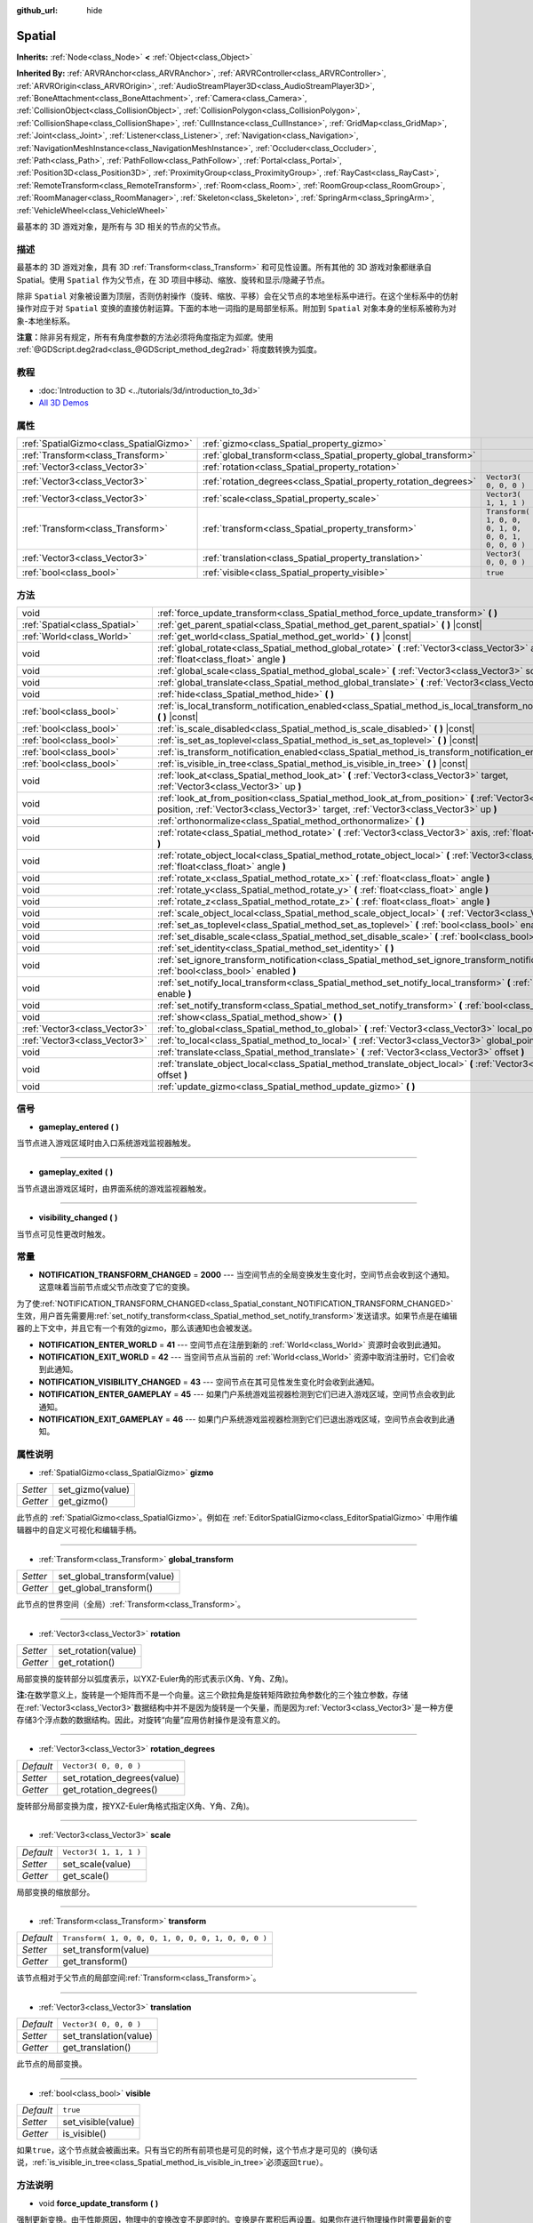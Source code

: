 :github_url: hide

.. Generated automatically by doc/tools/make_rst.py in GaaeExplorer's source tree.
.. DO NOT EDIT THIS FILE, but the Spatial.xml source instead.
.. The source is found in doc/classes or modules/<name>/doc_classes.

.. _class_Spatial:

Spatial
=======

**Inherits:** :ref:`Node<class_Node>` **<** :ref:`Object<class_Object>`

**Inherited By:** :ref:`ARVRAnchor<class_ARVRAnchor>`, :ref:`ARVRController<class_ARVRController>`, :ref:`ARVROrigin<class_ARVROrigin>`, :ref:`AudioStreamPlayer3D<class_AudioStreamPlayer3D>`, :ref:`BoneAttachment<class_BoneAttachment>`, :ref:`Camera<class_Camera>`, :ref:`CollisionObject<class_CollisionObject>`, :ref:`CollisionPolygon<class_CollisionPolygon>`, :ref:`CollisionShape<class_CollisionShape>`, :ref:`CullInstance<class_CullInstance>`, :ref:`GridMap<class_GridMap>`, :ref:`Joint<class_Joint>`, :ref:`Listener<class_Listener>`, :ref:`Navigation<class_Navigation>`, :ref:`NavigationMeshInstance<class_NavigationMeshInstance>`, :ref:`Occluder<class_Occluder>`, :ref:`Path<class_Path>`, :ref:`PathFollow<class_PathFollow>`, :ref:`Portal<class_Portal>`, :ref:`Position3D<class_Position3D>`, :ref:`ProximityGroup<class_ProximityGroup>`, :ref:`RayCast<class_RayCast>`, :ref:`RemoteTransform<class_RemoteTransform>`, :ref:`Room<class_Room>`, :ref:`RoomGroup<class_RoomGroup>`, :ref:`RoomManager<class_RoomManager>`, :ref:`Skeleton<class_Skeleton>`, :ref:`SpringArm<class_SpringArm>`, :ref:`VehicleWheel<class_VehicleWheel>`

最基本的 3D 游戏对象，是所有与 3D 相关的节点的父节点。

描述
----

最基本的 3D 游戏对象，具有 3D :ref:`Transform<class_Transform>` 和可见性设置。所有其他的 3D 游戏对象都继承自 Spatial。使用 ``Spatial`` 作为父节点，在 3D 项目中移动、缩放、旋转和显示/隐藏子节点。

除非 ``Spatial`` 对象被设置为顶层，否则仿射操作（旋转、缩放、平移）会在父节点的本地坐标系中进行。在这个坐标系中的仿射操作对应于对 ``Spatial`` 变换的直接仿射运算。下面的本地一词指的是局部坐标系。附加到 ``Spatial`` 对象本身的坐标系被称为对象-本地坐标系。

\ **注意：**\ 除非另有规定，所有有角度参数的方法必须将角度指定为\ *弧度*\ 。使用 :ref:`@GDScript.deg2rad<class_@GDScript_method_deg2rad>` 将度数转换为弧度。

教程
----

- :doc:`Introduction to 3D <../tutorials/3d/introduction_to_3d>`

- `All 3D Demos <https://github.com/godotengine/godot-demo-projects/tree/master/3d>`__

属性
----

+-----------------------------------------+------------------------------------------------------------------+-----------------------------------------------------+
| :ref:`SpatialGizmo<class_SpatialGizmo>` | :ref:`gizmo<class_Spatial_property_gizmo>`                       |                                                     |
+-----------------------------------------+------------------------------------------------------------------+-----------------------------------------------------+
| :ref:`Transform<class_Transform>`       | :ref:`global_transform<class_Spatial_property_global_transform>` |                                                     |
+-----------------------------------------+------------------------------------------------------------------+-----------------------------------------------------+
| :ref:`Vector3<class_Vector3>`           | :ref:`rotation<class_Spatial_property_rotation>`                 |                                                     |
+-----------------------------------------+------------------------------------------------------------------+-----------------------------------------------------+
| :ref:`Vector3<class_Vector3>`           | :ref:`rotation_degrees<class_Spatial_property_rotation_degrees>` | ``Vector3( 0, 0, 0 )``                              |
+-----------------------------------------+------------------------------------------------------------------+-----------------------------------------------------+
| :ref:`Vector3<class_Vector3>`           | :ref:`scale<class_Spatial_property_scale>`                       | ``Vector3( 1, 1, 1 )``                              |
+-----------------------------------------+------------------------------------------------------------------+-----------------------------------------------------+
| :ref:`Transform<class_Transform>`       | :ref:`transform<class_Spatial_property_transform>`               | ``Transform( 1, 0, 0, 0, 1, 0, 0, 0, 1, 0, 0, 0 )`` |
+-----------------------------------------+------------------------------------------------------------------+-----------------------------------------------------+
| :ref:`Vector3<class_Vector3>`           | :ref:`translation<class_Spatial_property_translation>`           | ``Vector3( 0, 0, 0 )``                              |
+-----------------------------------------+------------------------------------------------------------------+-----------------------------------------------------+
| :ref:`bool<class_bool>`                 | :ref:`visible<class_Spatial_property_visible>`                   | ``true``                                            |
+-----------------------------------------+------------------------------------------------------------------+-----------------------------------------------------+

方法
----

+-------------------------------+-----------------------------------------------------------------------------------------------------------------------------------------------------------------------------------------------------+
| void                          | :ref:`force_update_transform<class_Spatial_method_force_update_transform>` **(** **)**                                                                                                              |
+-------------------------------+-----------------------------------------------------------------------------------------------------------------------------------------------------------------------------------------------------+
| :ref:`Spatial<class_Spatial>` | :ref:`get_parent_spatial<class_Spatial_method_get_parent_spatial>` **(** **)** |const|                                                                                                              |
+-------------------------------+-----------------------------------------------------------------------------------------------------------------------------------------------------------------------------------------------------+
| :ref:`World<class_World>`     | :ref:`get_world<class_Spatial_method_get_world>` **(** **)** |const|                                                                                                                                |
+-------------------------------+-----------------------------------------------------------------------------------------------------------------------------------------------------------------------------------------------------+
| void                          | :ref:`global_rotate<class_Spatial_method_global_rotate>` **(** :ref:`Vector3<class_Vector3>` axis, :ref:`float<class_float>` angle **)**                                                            |
+-------------------------------+-----------------------------------------------------------------------------------------------------------------------------------------------------------------------------------------------------+
| void                          | :ref:`global_scale<class_Spatial_method_global_scale>` **(** :ref:`Vector3<class_Vector3>` scale **)**                                                                                              |
+-------------------------------+-----------------------------------------------------------------------------------------------------------------------------------------------------------------------------------------------------+
| void                          | :ref:`global_translate<class_Spatial_method_global_translate>` **(** :ref:`Vector3<class_Vector3>` offset **)**                                                                                     |
+-------------------------------+-----------------------------------------------------------------------------------------------------------------------------------------------------------------------------------------------------+
| void                          | :ref:`hide<class_Spatial_method_hide>` **(** **)**                                                                                                                                                  |
+-------------------------------+-----------------------------------------------------------------------------------------------------------------------------------------------------------------------------------------------------+
| :ref:`bool<class_bool>`       | :ref:`is_local_transform_notification_enabled<class_Spatial_method_is_local_transform_notification_enabled>` **(** **)** |const|                                                                    |
+-------------------------------+-----------------------------------------------------------------------------------------------------------------------------------------------------------------------------------------------------+
| :ref:`bool<class_bool>`       | :ref:`is_scale_disabled<class_Spatial_method_is_scale_disabled>` **(** **)** |const|                                                                                                                |
+-------------------------------+-----------------------------------------------------------------------------------------------------------------------------------------------------------------------------------------------------+
| :ref:`bool<class_bool>`       | :ref:`is_set_as_toplevel<class_Spatial_method_is_set_as_toplevel>` **(** **)** |const|                                                                                                              |
+-------------------------------+-----------------------------------------------------------------------------------------------------------------------------------------------------------------------------------------------------+
| :ref:`bool<class_bool>`       | :ref:`is_transform_notification_enabled<class_Spatial_method_is_transform_notification_enabled>` **(** **)** |const|                                                                                |
+-------------------------------+-----------------------------------------------------------------------------------------------------------------------------------------------------------------------------------------------------+
| :ref:`bool<class_bool>`       | :ref:`is_visible_in_tree<class_Spatial_method_is_visible_in_tree>` **(** **)** |const|                                                                                                              |
+-------------------------------+-----------------------------------------------------------------------------------------------------------------------------------------------------------------------------------------------------+
| void                          | :ref:`look_at<class_Spatial_method_look_at>` **(** :ref:`Vector3<class_Vector3>` target, :ref:`Vector3<class_Vector3>` up **)**                                                                     |
+-------------------------------+-----------------------------------------------------------------------------------------------------------------------------------------------------------------------------------------------------+
| void                          | :ref:`look_at_from_position<class_Spatial_method_look_at_from_position>` **(** :ref:`Vector3<class_Vector3>` position, :ref:`Vector3<class_Vector3>` target, :ref:`Vector3<class_Vector3>` up **)** |
+-------------------------------+-----------------------------------------------------------------------------------------------------------------------------------------------------------------------------------------------------+
| void                          | :ref:`orthonormalize<class_Spatial_method_orthonormalize>` **(** **)**                                                                                                                              |
+-------------------------------+-----------------------------------------------------------------------------------------------------------------------------------------------------------------------------------------------------+
| void                          | :ref:`rotate<class_Spatial_method_rotate>` **(** :ref:`Vector3<class_Vector3>` axis, :ref:`float<class_float>` angle **)**                                                                          |
+-------------------------------+-----------------------------------------------------------------------------------------------------------------------------------------------------------------------------------------------------+
| void                          | :ref:`rotate_object_local<class_Spatial_method_rotate_object_local>` **(** :ref:`Vector3<class_Vector3>` axis, :ref:`float<class_float>` angle **)**                                                |
+-------------------------------+-----------------------------------------------------------------------------------------------------------------------------------------------------------------------------------------------------+
| void                          | :ref:`rotate_x<class_Spatial_method_rotate_x>` **(** :ref:`float<class_float>` angle **)**                                                                                                          |
+-------------------------------+-----------------------------------------------------------------------------------------------------------------------------------------------------------------------------------------------------+
| void                          | :ref:`rotate_y<class_Spatial_method_rotate_y>` **(** :ref:`float<class_float>` angle **)**                                                                                                          |
+-------------------------------+-----------------------------------------------------------------------------------------------------------------------------------------------------------------------------------------------------+
| void                          | :ref:`rotate_z<class_Spatial_method_rotate_z>` **(** :ref:`float<class_float>` angle **)**                                                                                                          |
+-------------------------------+-----------------------------------------------------------------------------------------------------------------------------------------------------------------------------------------------------+
| void                          | :ref:`scale_object_local<class_Spatial_method_scale_object_local>` **(** :ref:`Vector3<class_Vector3>` scale **)**                                                                                  |
+-------------------------------+-----------------------------------------------------------------------------------------------------------------------------------------------------------------------------------------------------+
| void                          | :ref:`set_as_toplevel<class_Spatial_method_set_as_toplevel>` **(** :ref:`bool<class_bool>` enable **)**                                                                                             |
+-------------------------------+-----------------------------------------------------------------------------------------------------------------------------------------------------------------------------------------------------+
| void                          | :ref:`set_disable_scale<class_Spatial_method_set_disable_scale>` **(** :ref:`bool<class_bool>` disable **)**                                                                                        |
+-------------------------------+-----------------------------------------------------------------------------------------------------------------------------------------------------------------------------------------------------+
| void                          | :ref:`set_identity<class_Spatial_method_set_identity>` **(** **)**                                                                                                                                  |
+-------------------------------+-----------------------------------------------------------------------------------------------------------------------------------------------------------------------------------------------------+
| void                          | :ref:`set_ignore_transform_notification<class_Spatial_method_set_ignore_transform_notification>` **(** :ref:`bool<class_bool>` enabled **)**                                                        |
+-------------------------------+-----------------------------------------------------------------------------------------------------------------------------------------------------------------------------------------------------+
| void                          | :ref:`set_notify_local_transform<class_Spatial_method_set_notify_local_transform>` **(** :ref:`bool<class_bool>` enable **)**                                                                       |
+-------------------------------+-----------------------------------------------------------------------------------------------------------------------------------------------------------------------------------------------------+
| void                          | :ref:`set_notify_transform<class_Spatial_method_set_notify_transform>` **(** :ref:`bool<class_bool>` enable **)**                                                                                   |
+-------------------------------+-----------------------------------------------------------------------------------------------------------------------------------------------------------------------------------------------------+
| void                          | :ref:`show<class_Spatial_method_show>` **(** **)**                                                                                                                                                  |
+-------------------------------+-----------------------------------------------------------------------------------------------------------------------------------------------------------------------------------------------------+
| :ref:`Vector3<class_Vector3>` | :ref:`to_global<class_Spatial_method_to_global>` **(** :ref:`Vector3<class_Vector3>` local_point **)** |const|                                                                                      |
+-------------------------------+-----------------------------------------------------------------------------------------------------------------------------------------------------------------------------------------------------+
| :ref:`Vector3<class_Vector3>` | :ref:`to_local<class_Spatial_method_to_local>` **(** :ref:`Vector3<class_Vector3>` global_point **)** |const|                                                                                       |
+-------------------------------+-----------------------------------------------------------------------------------------------------------------------------------------------------------------------------------------------------+
| void                          | :ref:`translate<class_Spatial_method_translate>` **(** :ref:`Vector3<class_Vector3>` offset **)**                                                                                                   |
+-------------------------------+-----------------------------------------------------------------------------------------------------------------------------------------------------------------------------------------------------+
| void                          | :ref:`translate_object_local<class_Spatial_method_translate_object_local>` **(** :ref:`Vector3<class_Vector3>` offset **)**                                                                         |
+-------------------------------+-----------------------------------------------------------------------------------------------------------------------------------------------------------------------------------------------------+
| void                          | :ref:`update_gizmo<class_Spatial_method_update_gizmo>` **(** **)**                                                                                                                                  |
+-------------------------------+-----------------------------------------------------------------------------------------------------------------------------------------------------------------------------------------------------+

信号
----

.. _class_Spatial_signal_gameplay_entered:

- **gameplay_entered** **(** **)**

当节点进入游戏区域时由入口系统游戏监视器触发。

----

.. _class_Spatial_signal_gameplay_exited:

- **gameplay_exited** **(** **)**

当节点退出游戏区域时，由界面系统的游戏监视器触发。

----

.. _class_Spatial_signal_visibility_changed:

- **visibility_changed** **(** **)**

当节点可见性更改时触发。

常量
----

.. _class_Spatial_constant_NOTIFICATION_TRANSFORM_CHANGED:

.. _class_Spatial_constant_NOTIFICATION_ENTER_WORLD:

.. _class_Spatial_constant_NOTIFICATION_EXIT_WORLD:

.. _class_Spatial_constant_NOTIFICATION_VISIBILITY_CHANGED:

.. _class_Spatial_constant_NOTIFICATION_ENTER_GAMEPLAY:

.. _class_Spatial_constant_NOTIFICATION_EXIT_GAMEPLAY:

- **NOTIFICATION_TRANSFORM_CHANGED** = **2000** --- 当空间节点的全局变换发生变化时，空间节点会收到这个通知。这意味着当前节点或父节点改变了它的变换。

为了使\ :ref:`NOTIFICATION_TRANSFORM_CHANGED<class_Spatial_constant_NOTIFICATION_TRANSFORM_CHANGED>`\ 生效，用户首先需要用\ :ref:`set_notify_transform<class_Spatial_method_set_notify_transform>`\ 发送请求。如果节点是在编辑器的上下文中，并且它有一个有效的gizmo，那么该通知也会被发送。

- **NOTIFICATION_ENTER_WORLD** = **41** --- 空间节点在注册到新的 :ref:`World<class_World>` 资源时会收到此通知。

- **NOTIFICATION_EXIT_WORLD** = **42** --- 当空间节点从当前的 :ref:`World<class_World>` 资源中取消注册时，它们会收到此通知。

- **NOTIFICATION_VISIBILITY_CHANGED** = **43** --- 空间节点在其可见性发生变化时会收到此通知。

- **NOTIFICATION_ENTER_GAMEPLAY** = **45** --- 如果门户系统游戏监视器检测到它们已进入游戏区域，空间节点会收到此通知。

- **NOTIFICATION_EXIT_GAMEPLAY** = **46** --- 如果门户系统游戏监视器检测到它们已退出游戏区域，空间节点会收到此通知。

属性说明
--------

.. _class_Spatial_property_gizmo:

- :ref:`SpatialGizmo<class_SpatialGizmo>` **gizmo**

+----------+------------------+
| *Setter* | set_gizmo(value) |
+----------+------------------+
| *Getter* | get_gizmo()      |
+----------+------------------+

此节点的 :ref:`SpatialGizmo<class_SpatialGizmo>`\ 。例如在 :ref:`EditorSpatialGizmo<class_EditorSpatialGizmo>` 中用作编辑器中的自定义可视化和编辑手柄。

----

.. _class_Spatial_property_global_transform:

- :ref:`Transform<class_Transform>` **global_transform**

+----------+-----------------------------+
| *Setter* | set_global_transform(value) |
+----------+-----------------------------+
| *Getter* | get_global_transform()      |
+----------+-----------------------------+

此节点的世界空间（全局）\ :ref:`Transform<class_Transform>`\ 。

----

.. _class_Spatial_property_rotation:

- :ref:`Vector3<class_Vector3>` **rotation**

+----------+---------------------+
| *Setter* | set_rotation(value) |
+----------+---------------------+
| *Getter* | get_rotation()      |
+----------+---------------------+

局部变换的旋转部分以弧度表示，以YXZ-Euler角的形式表示(X角、Y角、Z角)。

\ **注:**\ 在数学意义上，旋转是一个矩阵而不是一个向量。这三个欧拉角是旋转矩阵欧拉角参数化的三个独立参数，存储在\ :ref:`Vector3<class_Vector3>`\ 数据结构中并不是因为旋转是一个矢量，而是因为\ :ref:`Vector3<class_Vector3>`\ 是一种方便存储3个浮点数的数据结构。因此，对旋转“向量”应用仿射操作是没有意义的。

----

.. _class_Spatial_property_rotation_degrees:

- :ref:`Vector3<class_Vector3>` **rotation_degrees**

+-----------+-----------------------------+
| *Default* | ``Vector3( 0, 0, 0 )``      |
+-----------+-----------------------------+
| *Setter*  | set_rotation_degrees(value) |
+-----------+-----------------------------+
| *Getter*  | get_rotation_degrees()      |
+-----------+-----------------------------+

旋转部分局部变换为度，按YXZ-Euler角格式指定(X角、Y角、Z角)。

----

.. _class_Spatial_property_scale:

- :ref:`Vector3<class_Vector3>` **scale**

+-----------+------------------------+
| *Default* | ``Vector3( 1, 1, 1 )`` |
+-----------+------------------------+
| *Setter*  | set_scale(value)       |
+-----------+------------------------+
| *Getter*  | get_scale()            |
+-----------+------------------------+

局部变换的缩放部分。

----

.. _class_Spatial_property_transform:

- :ref:`Transform<class_Transform>` **transform**

+-----------+-----------------------------------------------------+
| *Default* | ``Transform( 1, 0, 0, 0, 1, 0, 0, 0, 1, 0, 0, 0 )`` |
+-----------+-----------------------------------------------------+
| *Setter*  | set_transform(value)                                |
+-----------+-----------------------------------------------------+
| *Getter*  | get_transform()                                     |
+-----------+-----------------------------------------------------+

该节点相对于父节点的局部空间\ :ref:`Transform<class_Transform>`\ 。

----

.. _class_Spatial_property_translation:

- :ref:`Vector3<class_Vector3>` **translation**

+-----------+------------------------+
| *Default* | ``Vector3( 0, 0, 0 )`` |
+-----------+------------------------+
| *Setter*  | set_translation(value) |
+-----------+------------------------+
| *Getter*  | get_translation()      |
+-----------+------------------------+

此节点的局部变换。

----

.. _class_Spatial_property_visible:

- :ref:`bool<class_bool>` **visible**

+-----------+--------------------+
| *Default* | ``true``           |
+-----------+--------------------+
| *Setter*  | set_visible(value) |
+-----------+--------------------+
| *Getter*  | is_visible()       |
+-----------+--------------------+

如果\ ``true``\ ，这个节点就会被画出来。只有当它的所有前项也是可见的时候，这个节点才是可见的（换句话说，\ :ref:`is_visible_in_tree<class_Spatial_method_is_visible_in_tree>`\ 必须返回\ ``true``\ ）。

方法说明
--------

.. _class_Spatial_method_force_update_transform:

- void **force_update_transform** **(** **)**

强制更新变换。由于性能原因，物理中的变换改变不是即时的。变换是在累积后再设置。如果你在进行物理操作时需要最新的变换，请使用此功能。

----

.. _class_Spatial_method_get_parent_spatial:

- :ref:`Spatial<class_Spatial>` **get_parent_spatial** **(** **)** |const|

返回父对象 ``Spatial``\ ，如果不存在父对象或父对象不是 ``Spatial`` 类型，则返回一个空的 :ref:`Object<class_Object>`\ 。

----

.. _class_Spatial_method_get_world:

- :ref:`World<class_World>` **get_world** **(** **)** |const|

返回此 ``Spatial`` 节点所注册的当前 :ref:`World<class_World>` 资源。

----

.. _class_Spatial_method_global_rotate:

- void **global_rotate** **(** :ref:`Vector3<class_Vector3>` axis, :ref:`float<class_float>` angle **)**

围绕轴（一个单位\ :ref:`Vector3<class_Vector3>`\ ）旋转全局（世界）变换，指定角度（弧度）。旋转轴是在全局坐标系中。

----

.. _class_Spatial_method_global_scale:

- void **global_scale** **(** :ref:`Vector3<class_Vector3>` scale **)**

通过给定的 :ref:`Vector3<class_Vector3>` 比例因子对全局（世界）变换进行缩放。

----

.. _class_Spatial_method_global_translate:

- void **global_translate** **(** :ref:`Vector3<class_Vector3>` offset **)**

通过 :ref:`Vector3<class_Vector3>` 偏移量移动全局（世界）变换。偏移量是在全局坐标系中。

----

.. _class_Spatial_method_hide:

- void **hide** **(** **)**

禁用该节点的渲染。它将\ :ref:`visible<class_Spatial_property_visible>`\ 改为\ ``false``\ 。

----

.. _class_Spatial_method_is_local_transform_notification_enabled:

- :ref:`bool<class_bool>` **is_local_transform_notification_enabled** **(** **)** |const|

返回节点是否通知其局部变换的变化。\ ``Spatial``\ 默认情况下不会对此进行传播。

----

.. _class_Spatial_method_is_scale_disabled:

- :ref:`bool<class_bool>` **is_scale_disabled** **(** **)** |const|

返回该节点是否使用\ ``(1, 1, 1)``\ 的比例或其本地转换比例。

----

.. _class_Spatial_method_is_set_as_toplevel:

- :ref:`bool<class_bool>` **is_set_as_toplevel** **(** **)** |const|

返回该节点是否被设置为Toplevel，也就是是否忽略其父节点的变换。

----

.. _class_Spatial_method_is_transform_notification_enabled:

- :ref:`bool<class_bool>` **is_transform_notification_enabled** **(** **)** |const|

返回节点是否通知其全局和局部的变换变化。默认情况下，\ ``Spatial``\ 不会对此进行传播。

----

.. _class_Spatial_method_is_visible_in_tree:

- :ref:`bool<class_bool>` **is_visible_in_tree** **(** **)** |const|

如果该节点位于\ :ref:`SceneTree<class_SceneTree>`\ 中，并且其\ :ref:`visible<class_Spatial_property_visible>`\ 属性为\ ``true``\ ，并且其所有前提均可见，则返回\ ``true``\ 。如果任何先决条件被隐藏，则该节点在场景树中将不可见。

----

.. _class_Spatial_method_look_at:

- void **look_at** **(** :ref:`Vector3<class_Vector3>` target, :ref:`Vector3<class_Vector3>` up **)**

旋转自身，使局部-Z轴指向\ ``target``\ 位置。

变换将首先围绕给定的\ ``up``\ 矢量进行旋转，然后通过进一步围绕垂直于\ ``target``\ 和\ ``up``\ 矢量的轴进行旋转来完全对准目标。

操作是在全局空间进行的。

----

.. _class_Spatial_method_look_at_from_position:

- void **look_at_from_position** **(** :ref:`Vector3<class_Vector3>` position, :ref:`Vector3<class_Vector3>` target, :ref:`Vector3<class_Vector3>` up **)**

将节点移动到指定的\ ``position``\ ，然后按照\ :ref:`look_at<class_Spatial_method_look_at>`\ 的要求旋转自己以指向\ ``target``\ 。操作是在全局空间进行的。

----

.. _class_Spatial_method_orthonormalize:

- void **orthonormalize** **(** **)**

通过对该节点的\ :ref:`Transform<class_Transform>`\ 进行Gram-Schmidt正则化，重新设置该节点的变换（如比例、倾斜和锥度），保留其旋转和平移。

----

.. _class_Spatial_method_rotate:

- void **rotate** **(** :ref:`Vector3<class_Vector3>` axis, :ref:`float<class_float>` angle **)**

围绕轴（一个单位\ :ref:`Vector3<class_Vector3>`\ ）旋转局部变换，指定角度（弧度）。

----

.. _class_Spatial_method_rotate_object_local:

- void **rotate_object_local** **(** :ref:`Vector3<class_Vector3>` axis, :ref:`float<class_float>` angle **)**

围绕轴（一个单位\ :ref:`Vector3<class_Vector3>`\ ）旋转本地变换，指定角度（弧度）。旋转轴是在物体的本地坐标系中。

----

.. _class_Spatial_method_rotate_x:

- void **rotate_x** **(** :ref:`float<class_float>` angle **)**

围绕X轴旋转局部变换，旋转角度为弧度。

----

.. _class_Spatial_method_rotate_y:

- void **rotate_y** **(** :ref:`float<class_float>` angle **)**

围绕Y轴旋转局部变换，旋转角度为弧度。

----

.. _class_Spatial_method_rotate_z:

- void **rotate_z** **(** :ref:`float<class_float>` angle **)**

围绕Z轴旋转局部变换，旋转角度为弧度。

----

.. _class_Spatial_method_scale_object_local:

- void **scale_object_local** **(** :ref:`Vector3<class_Vector3>` scale **)**

在物体局部坐标系中，通过给定的 3D 比例因子来缩放局部变换。

----

.. _class_Spatial_method_set_as_toplevel:

- void **set_as_toplevel** **(** :ref:`bool<class_bool>` enable **)**

使得节点忽略其父级的变换。节点的变换只在全局空间进行。

----

.. _class_Spatial_method_set_disable_scale:

- void **set_disable_scale** **(** :ref:`bool<class_bool>` disable **)**

设置节点是否使用\ ``(1, 1, 1)``\ 的比例或其本地变换比例。对本地变换比例的改变会被保留下来。

----

.. _class_Spatial_method_set_identity:

- void **set_identity** **(** **)**

重置该节点的所有变换（将其\ :ref:`Transform<class_Transform>`\ 重置为单位矩阵）。

----

.. _class_Spatial_method_set_ignore_transform_notification:

- void **set_ignore_transform_notification** **(** :ref:`bool<class_bool>` enabled **)**

设置节点是否忽略其转换（全局或局部）改变的通知。

----

.. _class_Spatial_method_set_notify_local_transform:

- void **set_notify_local_transform** **(** :ref:`bool<class_bool>` enable **)**

设置节点是否通知它的局部变换变化。默认情况下，\ ``Spatial``\ 不会传播这一点。

----

.. _class_Spatial_method_set_notify_transform:

- void **set_notify_transform** **(** :ref:`bool<class_bool>` enable **)**

设置节点是否通知其全局和局部变换的变化。\ ``Spatial``\ 默认情况下不会传播，除非是在编辑器上下文中，并且它有一个有效的gizmo。

----

.. _class_Spatial_method_show:

- void **show** **(** **)**

启用此节点的呈现。将\ :ref:`visible<class_Spatial_property_visible>`\ 更改为\ ``true``\ 。

----

.. _class_Spatial_method_to_global:

- :ref:`Vector3<class_Vector3>` **to_global** **(** :ref:`Vector3<class_Vector3>` local_point **)** |const|

将\ ``local_point``\ 从该节点的本地空间转换为世界空间。

----

.. _class_Spatial_method_to_local:

- :ref:`Vector3<class_Vector3>` **to_local** **(** :ref:`Vector3<class_Vector3>` global_point **)** |const|

将\ ``global_point``\ 从世界空间转换到这个节点的本地空间。

----

.. _class_Spatial_method_translate:

- void **translate** **(** :ref:`Vector3<class_Vector3>` offset **)**

通过给定的偏移量\ :ref:`Vector3<class_Vector3>`\ 改变节点的位置。

注意，平移\ ``offset``\ 受节点比例因子(scale)的影响，所以如果按例如\ ``(10,1,1)``\ 进行缩放，平移\ ``(2,0,0)``\ 实际上会在X坐标上增加20 (``2 * 10``)。

----

.. _class_Spatial_method_translate_object_local:

- void **translate_object_local** **(** :ref:`Vector3<class_Vector3>` offset **)**

通过给定的偏移量\ :ref:`Vector3<class_Vector3>`\ 改变节点在局部空间中的位置。

----

.. _class_Spatial_method_update_gizmo:

- void **update_gizmo** **(** **)**

更新该节点的\ :ref:`SpatialGizmo<class_SpatialGizmo>`\ 。

.. |virtual| replace:: :abbr:`virtual (This method should typically be overridden by the user to have any effect.)`
.. |const| replace:: :abbr:`const (This method has no side effects. It doesn't modify any of the instance's member variables.)`
.. |vararg| replace:: :abbr:`vararg (This method accepts any number of arguments after the ones described here.)`
